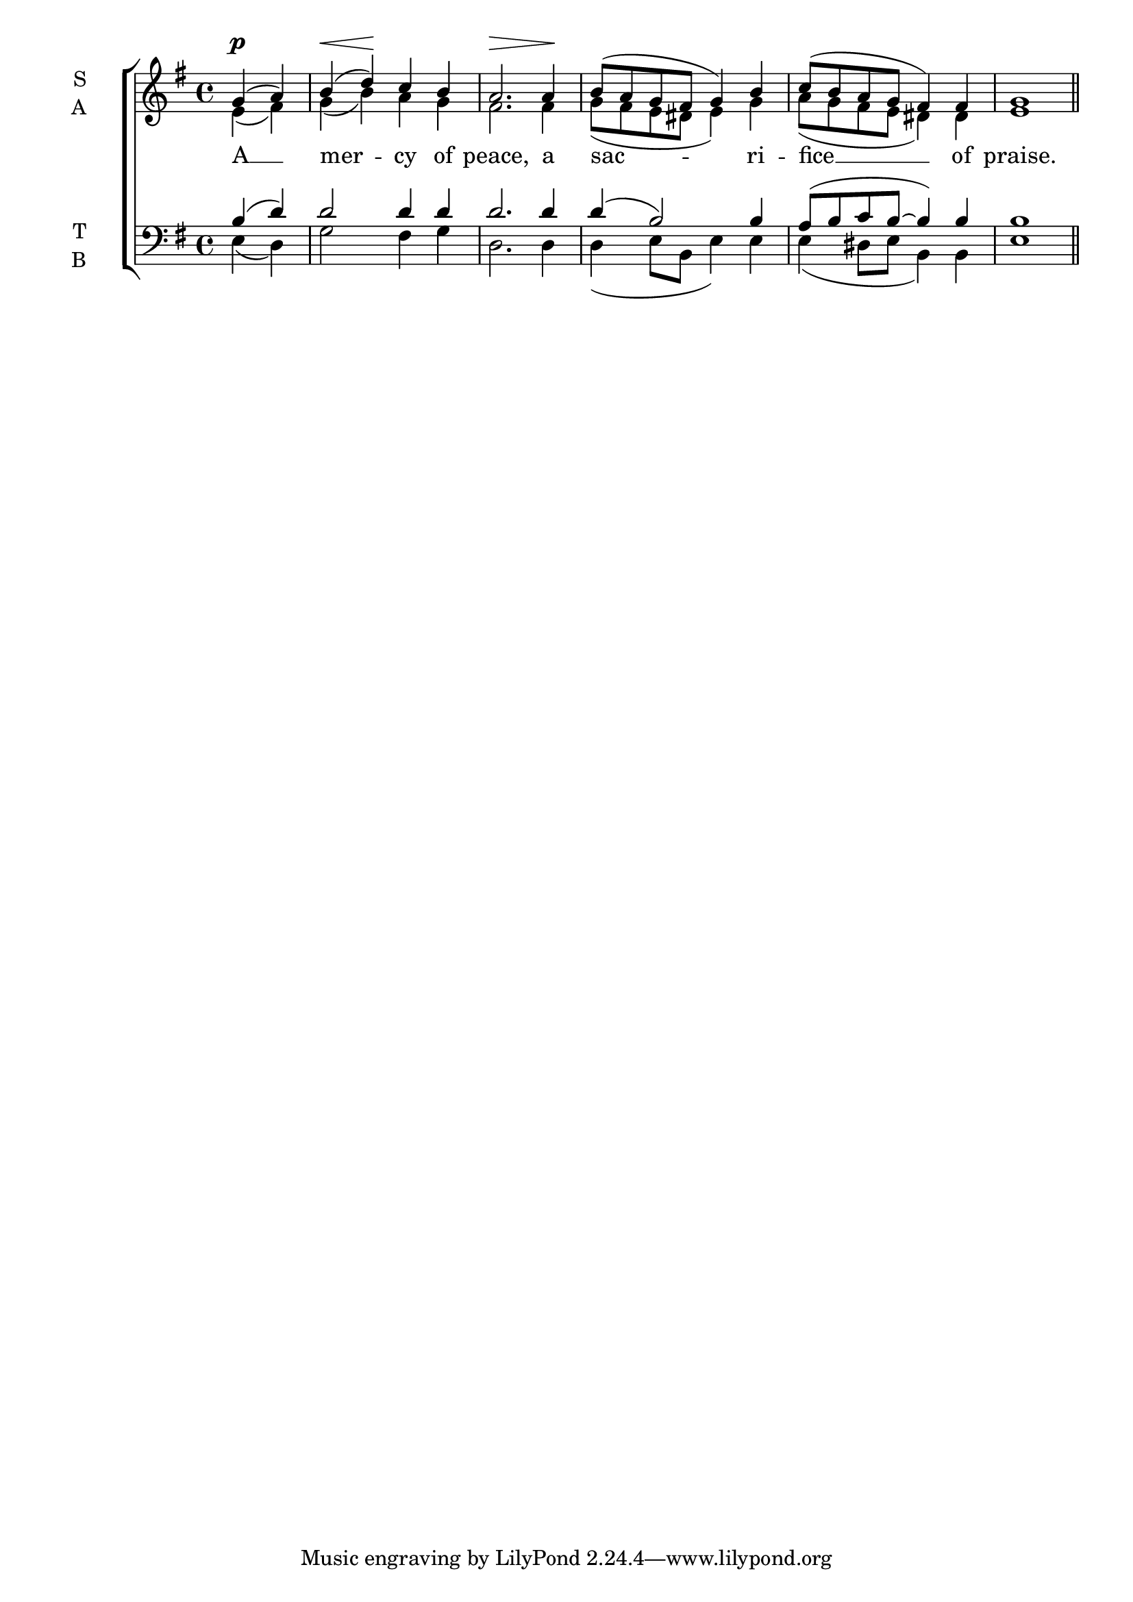 \version "2.24.4"




keyTime = { \key g \major}
cadenzaMeasure = {
  \cadenzaOff
  \partial 1024 s1024
  \cadenzaOn

}

SopMusic    = \relative { 
    \override Score.BarNumber.break-visibility = #all-visible
    \time 4/4
    \partial 2 
    g'4( a) | b( d) c b | 
    a2. a4 | b8( a g fis g4) b |
    c8( b a g fis4) fis | g1 \section
}

AltoMusic    = \relative { 
    \override Score.BarNumber.break-visibility = #all-visible
    \time 4/4
    \partial 2 
    e'4( fis) | g( b) a g |
    fis2. fis4 | g8( fis e dis e4) g |
    a8( g fis e dis4) dis | e1 \section
}

TenorMusic   = \relative {
    \override Score.BarNumber.break-visibility = #all-visible
    \time 4/4  
    \partial 2 
    b4( d) | d2 d4 d |
    d2. d4 | d( b2) b4 |
    a8( b c b~ b4) b | b1 \section

}

BassMusic   = \relative {
    \override Score.BarNumber.break-visibility = #all-visible
    \time 4/4  
    \partial 2 
    e4( d) | g2 fis4 g |
    d2. d4 | d( e8 b e4) e |
    e( dis8 e b4) b | e1 \section
}

VerseOne = \lyricmode {
    A __ mer -- cy of peace,
    a sac -- ri -- fice __ of praise.
    }

VarDynamics = {
    \partial 2
    s4\p s 
    s\< s\! s s
    s\> s s s\!
    s1
    s1
    s1
}


\score {
    \new ChoirStaff <<
        \new Dynamics {
            \VarDynamics
        }
        \new Staff \with {instrumentName = \markup {
            \right-column {
                \line { "S" }
                \line { "A" }
            }
        }}
        \with {midiInstrument = "choir aahs"} <<
            \clef "treble"
            \new Voice = "Sop"  { \voiceOne \keyTime \SopMusic}
            \new Voice = "Alto" { \voiceTwo \AltoMusic }
            \new Lyrics \lyricsto "Sop" { \VerseOne }
        
        >>
        \new Staff \with {instrumentName = \markup {
            \right-column {
                \line { "T" }
                \line { "B" }
            }
        }}
        \with {midiInstrument = "choir aahs"} <<          
            \clef "bass"
            \new Voice = "Tenor" { \voiceOne \keyTime \TenorMusic}
            \new Voice = "Bass" { \voiceTwo \BassMusic} 
        >>
    >>
    \layout {
    \context {
        \Score
            \omit BarNumber
            \override SpacingSpanner.common-shortest-duration = #(ly:make-moment 1/16)
            \override DynamicText.direction = #UP
            \override DynamicLineSpanner.direction = #UP
    }
    \context {
        \Lyrics
            \override LyricSpace.minimum-distance = #1.0
    }
    }
    \midi {
        \tempo 4 = 120
    }
}





